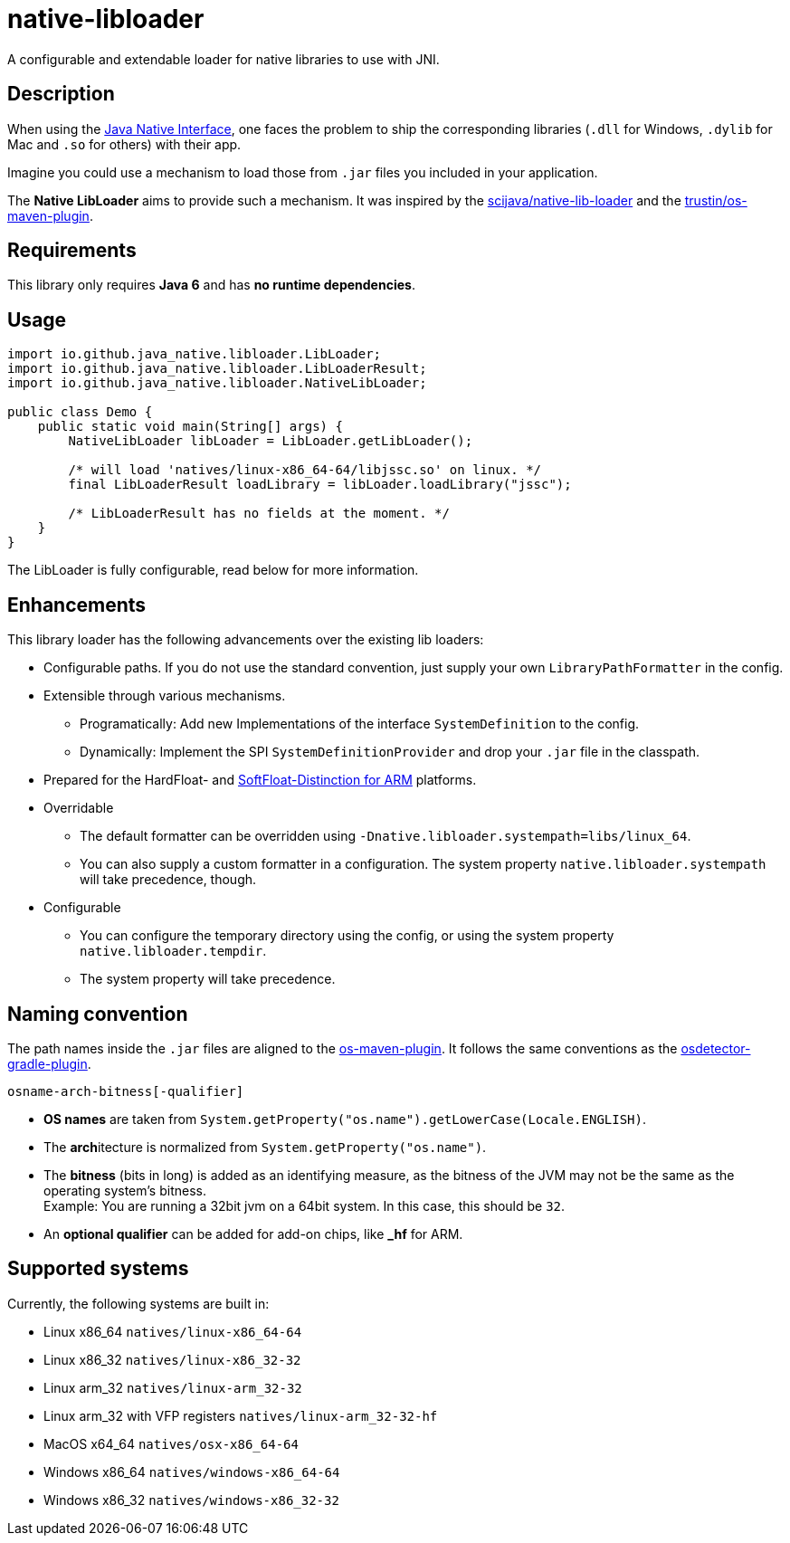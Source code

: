 [[native-libloader]]
= native-libloader

A configurable and extendable loader for native libraries to use with JNI.

== Description

When using the https://docs.oracle.com/javase/8/docs/technotes/guides/jni/index.html[Java Native Interface], one faces the problem to ship the corresponding libraries (`.dll` for Windows, `.dylib` for Mac and `.so` for others) with their app.

Imagine you could use a mechanism to load those from `.jar` files you included in your application.

The *Native LibLoader* aims to provide such a mechanism.
It was inspired by the https://github.com/scijava/native-lib-loader[scijava/native-lib-loader]
and the https://github.com/trustin/os-maven-plugin[trustin/os-maven-plugin].

== Requirements

This library only requires *Java 6* and has *no runtime dependencies*.

== Usage

[source,java]
----
import io.github.java_native.libloader.LibLoader;
import io.github.java_native.libloader.LibLoaderResult;
import io.github.java_native.libloader.NativeLibLoader;

public class Demo {
    public static void main(String[] args) {
        NativeLibLoader libLoader = LibLoader.getLibLoader();

        /* will load 'natives/linux-x86_64-64/libjssc.so' on linux. */
        final LibLoaderResult loadLibrary = libLoader.loadLibrary("jssc");

        /* LibLoaderResult has no fields at the moment. */
    }
}
----

The LibLoader is fully configurable, read below for more information.

== Enhancements

This library loader has the following advancements over the existing lib loaders:

* Configurable paths.
If you do not use the standard convention, just supply your own
`LibraryPathFormatter` in the config.

* Extensible through various mechanisms.
** Programatically: Add new Implementations of the interface `SystemDefinition` to the config.
** Dynamically: Implement the SPI `SystemDefinitionProvider` and drop your `.jar` file in the classpath.

* Prepared for the HardFloat- and https://developer.arm.com/architectures/instruction-sets/floating-point[SoftFloat-Distinction for ARM] platforms.

* Overridable
** The default formatter can be overridden using `-Dnative.libloader.systempath=libs/linux_64`.
** You can also supply a custom formatter in a configuration.
The system property `native.libloader.systempath` will take precedence, though.

* Configurable
** You can configure the temporary directory using the config, or using the system property `native.libloader.tempdir`.
** The system property will take precedence.

== Naming convention

The path names inside the `.jar` files are aligned to the https://github.com/trustin/os-maven-plugin/[os-maven-plugin].
It follows the same conventions as the https://github.com/google/osdetector-gradle-plugin[osdetector-gradle-plugin].

  osname-arch-bitness[-qualifier]

* *OS names* are taken from `System.getProperty("os.name").getLowerCase(Locale.ENGLISH)`.
* The **arch**itecture is normalized from `System.getProperty("os.name")`.
* The *bitness* (bits in long) is added as an identifying measure, as the bitness of the JVM may not be the same as the operating system’s bitness. +
  Example: You are running a 32bit jvm on a 64bit system.
In this case, this should be `32`.
* An *optional qualifier* can be added for add-on chips, like *_hf* for ARM.

== Supported systems

Currently, the following systems are built in:

* Linux x86_64 `natives/linux-x86_64-64`
* Linux x86_32 `natives/linux-x86_32-32`
* Linux arm_32 `natives/linux-arm_32-32`
* Linux arm_32 with VFP registers `natives/linux-arm_32-32-hf`
* MacOS x64_64 `natives/osx-x86_64-64`
* Windows x86_64 `natives/windows-x86_64-64`
* Windows x86_32 `natives/windows-x86_32-32`
